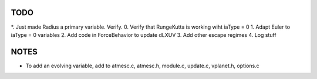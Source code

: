 TODO
----

*. Just made Radius a primary variable. Verify.
0. Verify that RungeKutta is working wiht iaType = 0
1. Adapt Euler to iaType = 0 variables
2. Add code in ForceBehavior to update dLXUV
3. Add other escape regimes
4. Log stuff

NOTES
-----

- To add an evolving variable, add to atmesc.c, atmesc.h, module.c, update.c, vplanet.h, options.c